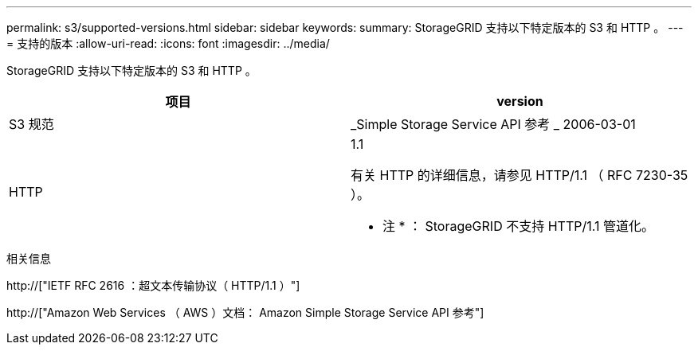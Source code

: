 ---
permalink: s3/supported-versions.html 
sidebar: sidebar 
keywords:  
summary: StorageGRID 支持以下特定版本的 S3 和 HTTP 。 
---
= 支持的版本
:allow-uri-read: 
:icons: font
:imagesdir: ../media/


[role="lead"]
StorageGRID 支持以下特定版本的 S3 和 HTTP 。

|===
| 项目 | version 


 a| 
S3 规范
 a| 
_Simple Storage Service API 参考 _ 2006-03-01



 a| 
HTTP
 a| 
1.1

有关 HTTP 的详细信息，请参见 HTTP/1.1 （ RFC 7230-35 ）。

* 注 * ： StorageGRID 不支持 HTTP/1.1 管道化。

|===
.相关信息
http://["IETF RFC 2616 ：超文本传输协议（ HTTP/1.1 ）"]

http://["Amazon Web Services （ AWS ）文档： Amazon Simple Storage Service API 参考"]
